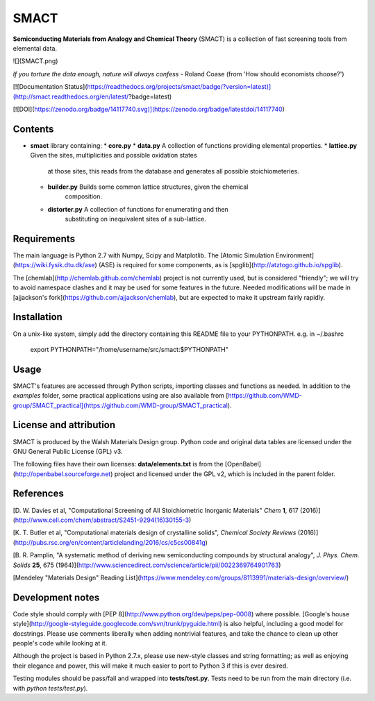 SMACT
=====

**Semiconducting Materials from Analogy and Chemical Theory** (SMACT) is a collection of fast screening tools from elemental data.

![](SMACT.png)

*If you torture the data enough, nature will always confess* - Roland Coase (from 'How should economists choose?')

[![Documentation Status](https://readthedocs.org/projects/smact/badge/?version=latest)](http://smact.readthedocs.org/en/latest/?badge=latest)

[![DOI](https://zenodo.org/badge/14117740.svg)](https://zenodo.org/badge/latestdoi/14117740)

Contents
--------

* **smact** library containing:
  * **core.py** 
  * **data.py** A collection of functions providing elemental properties.
  * **lattice.py** Given the sites, multiplicities and possible oxidation states
	at those sites, this reads from the database and generates all possible
	stoichiometeries.
  * **builder.py** Builds some common lattice structures, given the chemical
	composition.
  * **distorter.py** A collection of functions for enumerating and then
	substituting on inequivalent sites of a sub-lattice.

Requirements
------------

The main language is Python 2.7 with Numpy, Scipy and Matplotlib.
The [Atomic Simulation Environment](https://wiki.fysik.dtu.dk/ase) 
(ASE) is required for some components, as is [spglib](http://atztogo.github.io/spglib).

The [chemlab](http://chemlab.github.com/chemlab) project is not
currently used, but is considered "friendly"; we will try to avoid
namespace clashes and it may be used for some features in the future.
Needed modifications will be made in [ajjackson's
fork](https://github.com/ajjackson/chemlab), 
but are expected to make it upstream fairly rapidly.

Installation
------------

On a unix-like system, simply add the directory containing this README file
to your PYTHONPATH. e.g. in ~/.bashrc

    export PYTHONPATH="/home/username/src/smact:$PYTHONPATH"

Usage
-----

SMACT's features are
accessed through Python scripts, importing classes and functions as needed.
In addition to the `examples` folder, some practical applications using are also available from [https://github.com/WMD-group/SMACT_practical](https://github.com/WMD-group/SMACT_practical).

License and attribution
-----------------------

SMACT is produced by the Walsh Materials Design group. Python code
and original data tables are licensed under the GNU General Public
License (GPL) v3.

The following files have their own licenses: **data/elements.txt** is
from the [OpenBabel](http://openbabel.sourceforge.net) project and licensed under the GPL v2, which is
included in the parent folder.

References
----------

[D. W. Davies et al, 
"Computational Screening of All Stoichiometric Inorganic Materials" *Chem* **1**, 617 (2016)](http://www.cell.com/chem/abstract/S2451-9294(16)30155-3)

[K. T. Butler et al, 
"Computational materials design of crystalline solids", *Chemical Society Reviews* (2016)](http://pubs.rsc.org/en/content/articlelanding/2016/cs/c5cs00841g)

[B. R. Pamplin, "A systematic method of deriving new semiconducting
compounds by structural analogy", *J. Phys. Chem. Solids*
**25**, 675 (1964)](http://www.sciencedirect.com/science/article/pii/0022369764901763)

[Mendeley "Materials Design" Reading List](https://www.mendeley.com/groups/8113991/materials-design/overview/)

Development notes
-----------------

Code style should comply with [PEP
8](http://www.python.org/dev/peps/pep-0008) where possible.
[Google's house
style](http://google-styleguide.googlecode.com/svn/trunk/pyguide.html)
is also helpful, including a good model for docstrings.
Please use comments liberally when adding nontrivial features, and
take the chance to clean up other people's code while looking at it.

Although the project is based in Python 2.7.x, please use new-style classes and
string formatting; as well as enjoying their elegance and power, this will make
it much easier to port to Python 3 if this is ever desired.

Testing modules should be pass/fail and wrapped into **tests/test.py**.
Tests need to be run from the main directory (i.e. with `python tests/test.py`).


